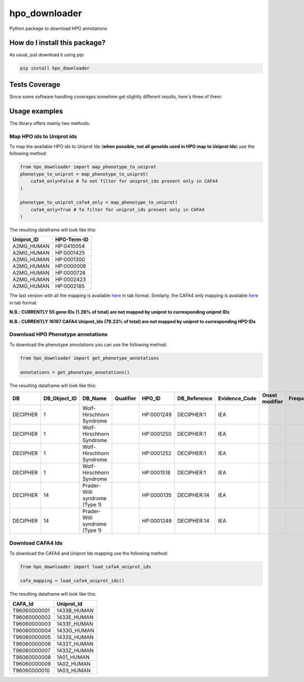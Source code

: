 hpo_downloader
=========================================================================================
|travis| |sonar_quality| |sonar_maintainability| |codacy| |code_climate_maintainability| |pip| |downloads|

Python package to download HPO annotations

How do I install this package?
----------------------------------------------
As usual, just download it using pip:

.. code:: shell

    pip install hpo_downloader

Tests Coverage
----------------------------------------------
Since some software handling coverages sometime get slightly different results, here's three of them:

|coveralls| |sonar_coverage| |code_climate_coverage|


Usage examples
-----------------------------------------------
The library offers mainly two methods:

Map HPO ids to Uniprot ids
~~~~~~~~~~~~~~~~~~~~~~~~~~~~~~~~~~~~~~~~~~~~~~~
To map the available HPO ids to Uniprot Ids (**when possible, not all geneIds used in HPO map to Uniprot Ids**) use the following method:

.. code:: python

    from hpo_downloader import map_phenotype_to_uniprot
    phenotype_to_uniprot = map_phenotype_to_uniprot(
        cafa4_only=False # To not filter for uniprot_ids present only in CAFA4
    )

    phenotype_to_uniprot_cafa4_only = map_phenotype_to_uniprot(
        cafa4_only=True # To filter for uniprot_ids present only in CAFA4
    )

The resulting dataframe will look like this:

+---------------+---------------+
| Uniprot\_ID   | HPO-Term-ID   |
+===============+===============+
| A2MG\_HUMAN   | HP:0410054    |
+---------------+---------------+
| A2MG\_HUMAN   | HP:0001425    |
+---------------+---------------+
| A2MG\_HUMAN   | HP:0001300    |
+---------------+---------------+
| A2MG\_HUMAN   | HP:0000006    |
+---------------+---------------+
| A2MG\_HUMAN   | HP:0000726    |
+---------------+---------------+
| A2MG\_HUMAN   | HP:0002423    |
+---------------+---------------+
| A2MG\_HUMAN   | HP:0002185    |
+---------------+---------------+

The last version with all the mapping is available `here <https://raw.githubusercontent.com/LucaCappelletti94/hpo_downloader/master/phenotype_to_uniprot.tab>`_ in tab format.
Similarly, the CAFA4 only mapping is available `here <https://raw.githubusercontent.com/LucaCappelletti94/hpo_downloader/master/phenotype_to_uniprot_cafa4_only.tab>`_ in tab format.

**N.B.: CURRENTLY 55 gene IDs (1.28% of total) are not mapped by uniprot to curresponding uniprot IDs**

**N.B.: CURRENTLY 16187 CAFA4 Uniprot_Ids (79.23% of total) are not mapped by uniprot to curresponding HPO IDs**

Download HPO Phenotype annotations
~~~~~~~~~~~~~~~~~~~~~~~~~~~~~~~~~~~~~~~~~~~~~~~
To download the phenotype annotations you can use the following method:

.. code:: python

    from hpo_downloader import get_phenotype_annotations

    annotations = get_phenotype_annotations()

The resulting dataframe will look like this:

+------------+------------------+----------------------------------+-------------+--------------+-----------------+------------------+------------------+-------------+-------+------------+----------------------------------+----------------------------+----------------+
| DB         | DB\_Object\_ID   | DB\_Name                         | Qualifier   | HPO\_ID      | DB\_Reference   | Evidence\_Code   | Onset modifier   | Frequency   | Sex   | Modifier   | Aspect                           | Date\_Created              | Assigned\_By   |
+============+==================+==================================+=============+==============+=================+==================+==================+=============+=======+============+==================================+============================+================+
| DECIPHER   | 1                | Wolf-Hirschhorn Syndrome         |             | HP:0001249   | DECIPHER:1      | IEA              |                  |             |       | P          | WOLF-HIRSCHHORN SYNDROME         | HPO:skoehler[2013-05-29]   |                |
+------------+------------------+----------------------------------+-------------+--------------+-----------------+------------------+------------------+-------------+-------+------------+----------------------------------+----------------------------+----------------+
| DECIPHER   | 1                | Wolf-Hirschhorn Syndrome         |             | HP:0001250   | DECIPHER:1      | IEA              |                  |             |       | P          | WOLF-HIRSCHHORN SYNDROME         | HPO:skoehler[2013-05-29]   |                |
+------------+------------------+----------------------------------+-------------+--------------+-----------------+------------------+------------------+-------------+-------+------------+----------------------------------+----------------------------+----------------+
| DECIPHER   | 1                | Wolf-Hirschhorn Syndrome         |             | HP:0001252   | DECIPHER:1      | IEA              |                  |             |       | P          | WOLF-HIRSCHHORN SYNDROME         | HPO:skoehler[2013-05-29]   |                |
+------------+------------------+----------------------------------+-------------+--------------+-----------------+------------------+------------------+-------------+-------+------------+----------------------------------+----------------------------+----------------+
| DECIPHER   | 1                | Wolf-Hirschhorn Syndrome         |             | HP:0001518   | DECIPHER:1      | IEA              |                  |             |       | P          | WOLF-HIRSCHHORN SYNDROME         | HPO:skoehler[2013-05-29]   |                |
+------------+------------------+----------------------------------+-------------+--------------+-----------------+------------------+------------------+-------------+-------+------------+----------------------------------+----------------------------+----------------+
| DECIPHER   | 14               | Prader-Willi syndrome (Type 1)   |             | HP:0000135   | DECIPHER:14     | IEA              |                  |             |       | P          | PRADER-WILLI SYNDROME (TYPE 1)   | HPO:skoehler[2013-05-29]   |                |
+------------+------------------+----------------------------------+-------------+--------------+-----------------+------------------+------------------+-------------+-------+------------+----------------------------------+----------------------------+----------------+
| DECIPHER   | 14               | Prader-Willi syndrome (Type 1)   |             | HP:0001249   | DECIPHER:14     | IEA              |                  |             |       | P          | PRADER-WILLI SYNDROME (TYPE 1)   | HPO:skoehler[2013-05-29]   |                |
+------------+------------------+----------------------------------+-------------+--------------+-----------------+------------------+------------------+-------------+-------+------------+----------------------------------+----------------------------+----------------+


Download CAFA4 Ids
~~~~~~~~~~~~~~~~~~~~~~~~~~~~~~~~~~~~~~~~~~~~~~~
To download the CAFA4 and Uniprot Ids mapping use the following method:

.. code:: python

    from hpo_downloader import load_cafa4_uniprot_ids

    cafa_mapping = load_cafa4_uniprot_ids()

The resulting dataframe will look like this:

+----------------+----------------+
| CAFA\_Id       | Uniprot\_Id    |
+================+================+
| T96060000001   | 1433B\_HUMAN   |
+----------------+----------------+
| T96060000002   | 1433E\_HUMAN   |
+----------------+----------------+
| T96060000003   | 1433F\_HUMAN   |
+----------------+----------------+
| T96060000004   | 1433G\_HUMAN   |
+----------------+----------------+
| T96060000005   | 1433S\_HUMAN   |
+----------------+----------------+
| T96060000006   | 1433T\_HUMAN   |
+----------------+----------------+
| T96060000007   | 1433Z\_HUMAN   |
+----------------+----------------+
| T96060000008   | 1A01\_HUMAN    |
+----------------+----------------+
| T96060000009   | 1A02\_HUMAN    |
+----------------+----------------+
| T96060000010   | 1A03\_HUMAN    |
+----------------+----------------+


.. |travis| image:: https://travis-ci.org/LucaCappelletti94/hpo_downloader.png
   :target: https://travis-ci.org/LucaCappelletti94/hpo_downloader
   :alt: Travis CI build

.. |sonar_quality| image:: https://sonarcloud.io/api/project_badges/measure?project=LucaCappelletti94_hpo_downloader&metric=alert_status
    :target: https://sonarcloud.io/dashboard/index/LucaCappelletti94_hpo_downloader
    :alt: SonarCloud Quality

.. |sonar_maintainability| image:: https://sonarcloud.io/api/project_badges/measure?project=LucaCappelletti94_hpo_downloader&metric=sqale_rating
    :target: https://sonarcloud.io/dashboard/index/LucaCappelletti94_hpo_downloader
    :alt: SonarCloud Maintainability

.. |sonar_coverage| image:: https://sonarcloud.io/api/project_badges/measure?project=LucaCappelletti94_hpo_downloader&metric=coverage
    :target: https://sonarcloud.io/dashboard/index/LucaCappelletti94_hpo_downloader
    :alt: SonarCloud Coverage

.. |coveralls| image:: https://coveralls.io/repos/github/LucaCappelletti94/hpo_downloader/badge.svg?branch=master
    :target: https://coveralls.io/github/LucaCappelletti94/hpo_downloader?branch=master
    :alt: Coveralls Coverage

.. |pip| image:: https://badge.fury.io/py/hpo-downloader.svg
    :target: https://badge.fury.io/py/hpo-downloader
    :alt: Pypi project

.. |downloads| image:: https://pepy.tech/badge/hpo-downloader
    :target: https://pepy.tech/badge/hpo-downloader
    :alt: Pypi total project downloads 

.. |codacy|  image:: https://api.codacy.com/project/badge/Grade/26d152932db342a09ac6b009889255c9
    :target: https://www.codacy.com/manual/LucaCappelletti94/hpo_downloader?utm_source=github.com&amp;utm_medium=referral&amp;utm_content=LucaCappelletti94/hpo_downloader&amp;utm_campaign=Badge_Grade
    :alt: Codacy Maintainability

.. |code_climate_maintainability| image:: https://api.codeclimate.com/v1/badges/0cac3687d5c9520e561a/maintainability
    :target: https://codeclimate.com/github/LucaCappelletti94/hpo_downloader/maintainability
    :alt: Maintainability

.. |code_climate_coverage| image:: https://api.codeclimate.com/v1/badges/0cac3687d5c9520e561a/test_coverage
    :target: https://codeclimate.com/github/LucaCappelletti94/hpo_downloader/test_coverage
    :alt: Code Climate Coverate